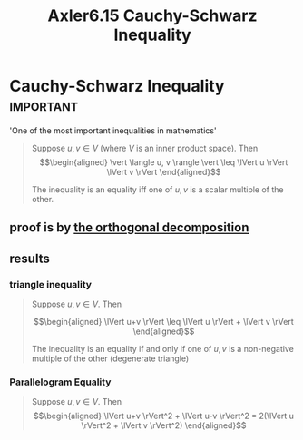 #+TITLE: Axler6.15 Cauchy-Schwarz Inequality
#+context: linear algebra
* Cauchy-Schwarz Inequality                                       :important:
  'One of the most important inequalities in mathematics'
  #+begin_quote
  Suppose $u, v \in V$ (where $V$ is an inner product space). Then
  \[\begin{aligned}
  \vert \langle u, v \rangle \vert \leq \lVert u \rVert \lVert v \rVert
  \end{aligned}\]

  The inequality is an equality iff one of $u, v$ is a scalar multiple of the other.
  #+end_quote
** proof is by [[file:KBrefOrthogonalDecomposition.org][the orthogonal decomposition]]
** results
*** triangle inequality
	#+begin_quote
	Suppose $u, v \in V$. Then

	\[\begin{aligned}
    \lVert u+v \rVert \leq \lVert u \rVert + \lVert v \rVert
	\end{aligned}\]

	The inequality is an equality if and only if one of $u, v$ is a non-negative multiple of the other (degenerate triangle)
	#+end_quote
*** Parallelogram Equality
	#+begin_quote
	Suppose $u, v \in V$. Then
	\[\begin{aligned}
    \lVert u+v \rVert^2 + \lVert u-v \rVert^2 = 2(\lVert u \rVert^2 + \lVert v \rVert^2)
	\end{aligned}\]

	#+end_quote

